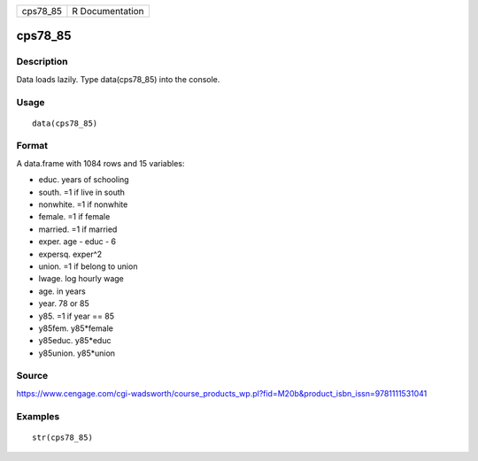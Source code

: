 +-------------+-------------------+
| cps78\_85   | R Documentation   |
+-------------+-------------------+

cps78\_85
---------

Description
~~~~~~~~~~~

Data loads lazily. Type data(cps78\_85) into the console.

Usage
~~~~~

::

    data(cps78_85)

Format
~~~~~~

A data.frame with 1084 rows and 15 variables:

-  educ. years of schooling

-  south. =1 if live in south

-  nonwhite. =1 if nonwhite

-  female. =1 if female

-  married. =1 if married

-  exper. age - educ - 6

-  expersq. exper^2

-  union. =1 if belong to union

-  lwage. log hourly wage

-  age. in years

-  year. 78 or 85

-  y85. =1 if year == 85

-  y85fem. y85\*female

-  y85educ. y85\*educ

-  y85union. y85\*union

Source
~~~~~~

https://www.cengage.com/cgi-wadsworth/course_products_wp.pl?fid=M20b&product_isbn_issn=9781111531041

Examples
~~~~~~~~

::

     str(cps78_85)
